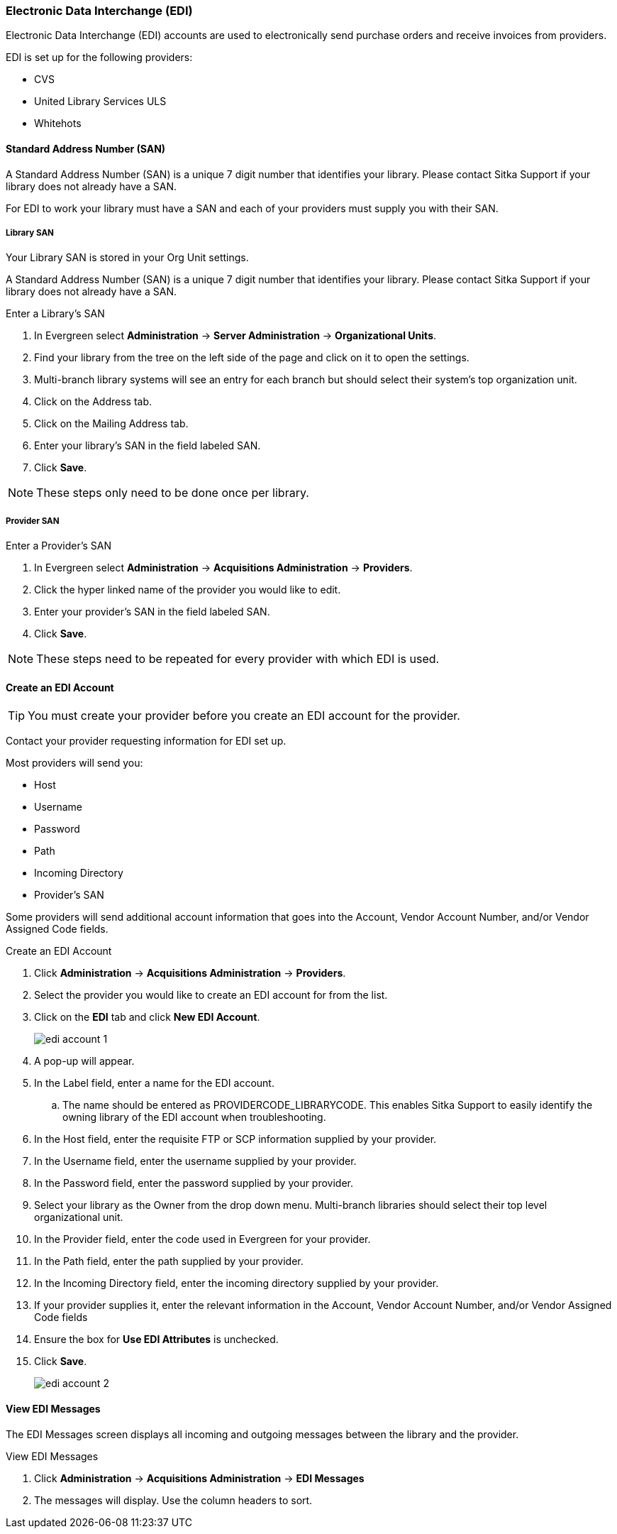 Electronic Data Interchange (EDI)
~~~~~~~~~~~~~~~~~~~~~~~~~~~~~~~~~

anchor:edi[EDI]

Electronic Data Interchange (EDI) accounts are used to electronically send purchase orders and receive invoices from providers.

.EDI is set up for the following providers:
* CVS
* United Library Services ULS
* Whitehots

Standard Address Number (SAN)
^^^^^^^^^^^^^^^^^^^^^^^^^^^^^

A Standard Address Number (SAN) is a unique 7 digit number that identifies your library. Please contact Sitka Support if your library does not already have a SAN.

For EDI to work your library must have a SAN and each of your providers must supply you with their SAN.

Library SAN
+++++++++++

Your Library SAN is stored in your Org Unit settings.

A Standard Address Number (SAN) is a unique 7 digit number that identifies your library. Please contact Sitka Support if your library does not already have a SAN.

.Enter a Library's SAN
. In Evergreen select *Administration* -> *Server Administration* -> *Organizational Units*.
. Find your library from the tree on the left side of the page and click on it to open the settings.
. Multi-branch library systems will see an entry for each branch but should select their system's top organization unit.
. Click on the Address tab.
. Click on the Mailing Address tab.
. Enter your library's SAN in the field labeled SAN.
. Click *Save*.

NOTE: These steps only need to be done once per library.

Provider SAN
++++++++++++

.Enter a Provider's SAN
. In Evergreen select *Administration* -> *Acquisitions Administration* -> *Providers*.
. Click the hyper linked name of the provider you would like to edit.
. Enter your provider's SAN in the field labeled SAN.
. Click *Save*.

NOTE: These steps need to be repeated for every provider with which EDI is used.

Create an EDI Account
^^^^^^^^^^^^^^^^^^^^^

TIP: You must create your provider before you create an EDI account for the provider.

Contact your provider requesting information for EDI set up.

Most providers will send you:

* Host
* Username
* Password
* Path
* Incoming Directory
* Provider's SAN

Some providers will send additional account information that goes into the Account, Vendor Account Number,
and/or Vendor Assigned Code fields.


.Create an EDI Account
. Click *Administration* -> *Acquisitions Administration* -> *Providers*.
. Select the provider you would like to create an EDI account for from the list.
. Click on the *EDI* tab and click *New EDI Account*. 
+
image::images/administration/edi-account-1.png[]
+
. A pop-up will appear.
. In the Label field, enter a name for the EDI account.
.. The name should be entered as PROVIDERCODE_LIBRARYCODE. This enables Sitka Support to easily identify the owning library of the EDI account when troubleshooting.
. In the Host field, enter the requisite FTP or SCP information supplied by your provider.
. In the Username field, enter the username supplied by your provider.
. In the Password field, enter the password supplied by your provider.
. Select your library as the Owner from the drop down menu. Multi-branch libraries should select their top level organizational unit.
. In the Provider field, enter the code used in Evergreen for your provider.
. In the Path field, enter the path supplied by your provider.
. In the Incoming Directory field, enter the incoming directory supplied by your provider.
. If your provider supplies it, enter the relevant information in the Account, Vendor Account Number,
and/or Vendor Assigned Code fields
. Ensure the box for *Use EDI Attributes* is unchecked.
. Click *Save*.
+
image::images/administration/edi-account-2.png[]
+


View EDI Messages
^^^^^^^^^^^^^^^^^

The EDI Messages screen displays all incoming and outgoing messages between the library and the provider.

.View EDI Messages
. Click *Administration* -> *Acquisitions Administration* -> *EDI Messages*
. The messages will display. Use the column headers to sort.
